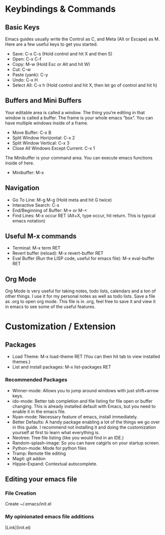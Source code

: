 * Keybindings & Commands

** Basic Keys
Emacs guides usually write the Control as C, and Meta (Alt or Escape) as M. Here are a few useful keys to get you started.

- Save: C-x C-s (Hold control and hit X and then S)
- Open: C-x C-f
- Copy: M-w (Hold Esc or Alt and hit W)
- Cut: C-w 
- Paste (yank): C-y
- Undo: C-x H
- Select All: C-x h (Hold control and hit X, then let go of control and hit h)



** Buffers and Mini Buffers
Your editable area is called a window. The thing you’re editing in that window is called a buffer. The frame is your whole emacs “box”. You can have multiple windows inside of a frame.

- Move Buffer: C-x B 
- Split Window Horizontal: C-x 2
- Split Window Vertical: C-x 3
- Close All Windows Except Current: C-x 1

The Minibuffer is your command area. You can execute emacs functions inside of here. 

- Minibuffer: M-x


** Navigation

- Go To Line: M-g M-g (Hold meta and hit G twice)
- Interactive Search: C-s
- End/Beginning of Buffer: M-> or M-<
- Find Lines: M-x occur RET (Alt+X, type occur, hit return. This is typical emacs notation)


** Useful M-x commands
- Terminal: M-x term RET
- Revert buffer (reload): M-x revert-buffer RET
- Eval Buffer (Run the LISP code, useful for emacs file): M-x eval-buffer RET

** Org Mode
Org Mode is very useful for taking notes, todo lists, calendars and a ton of other things. I use it for my
personal notes as well as todo lists. Save a file as .org to open org mode. This file is in .org, feel free to save it
and view it in emacs to see some of the useful features.


* Customization / Extension

** Packages
- Load Theme: M-x load-theme RET (You can then hit tab to view installed themes.)
- List and install packages: M-x list-packages RET

*** Recommended Packages
- Winner-mode: Allows you to jump around windows with just shift+arrow keys.
- ido-mode: Better tab completion and file listing for file open or buffer changing. This is already installed default with Emacs, but you need to enable it in the emacs file.
- Nyan-mode: Necessary feature of emacs, install immediately.
- Better Defaults: A handy package enabling a lot of the things we go over in this guide. I recommend not installing it and doing the customization yourself at first to learn what everything is.
- Neotree: Tree file listing (like you would find in an IDE.)
- Random-splash-image: So you can have catgirls on your startup screen.
- Python-mode: Mode for python files
- Tramp: Remote file editing
- Magit: git addon
- Hippie-Expand: Contextual autocomplete.


** Editing your emacs file

*** File Creation
Create ~/.emacs/init.el

*** My opinionated emacs file additions

[Link](init.el)

